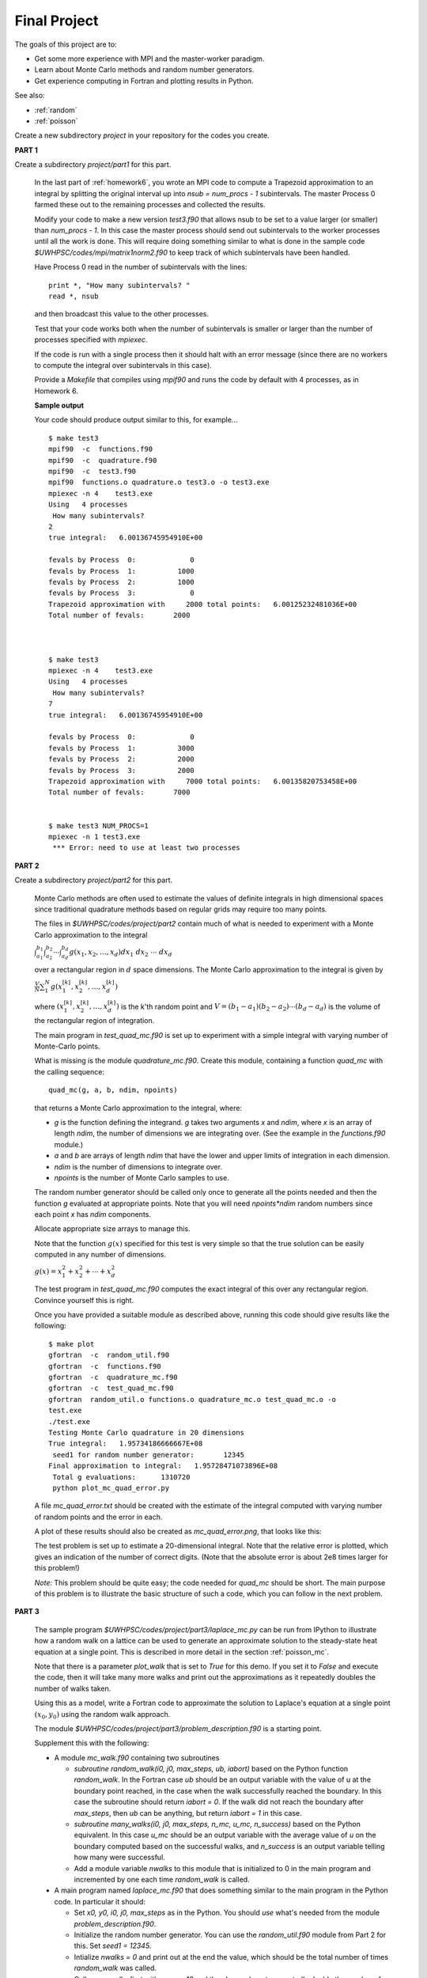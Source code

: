 
.. _project:

==========================================
Final Project
==========================================



The goals of this project are to:

* Get some more experience with MPI and the master-worker paradigm.
* Learn about Monte Carlo methods and random number generators.
* Get experience computing in Fortran and plotting results in Python.

See also:

* :ref:`random`
* :ref:`poisson`

Create a new subdirectory `project` in your repository for the codes you
create.

**PART 1**

Create a subdirectory `project/part1` for this part.

    In the last part of :ref:`homework6`, you wrote an MPI code to compute
    a Trapezoid approximation to an integral by splitting the original
    interval up into `nsub = num_procs - 1` subintervals. The master Process
    0 farmed these out to the remaining processes and collected the results.

    Modify your code to make a new version `test3.f90`
    that allows nsub to be set to a value larger (or smaller) than
    `num_procs - 1`.  In this case the master process should send out
    subintervals to the worker processes until all the work is done.  This
    will require doing something similar to what is done in the sample code
    `$UWHPSC/codes/mpi/matrix1norm2.f90` to keep track of which subintervals
    have been handled.  

    Have Process 0 read in the number of subintervals with the lines::

            print *, "How many subintervals? "
            read *, nsub

    and then broadcast this value to the other processes.  

    Test that your code works both when the number of subintervals is
    smaller or larger than the number of processes specified with `mpiexec`.

    If the code is run with a single process then it should halt with an
    error message (since there are no workers to compute the integral over
    subintervals in this case).

    Provide a `Makefile` that compiles using `mpif90` and runs the code by 
    default with 4 processes, as in Homework 6.

    **Sample output**

    Your code should produce output similar to this, for example... ::
        
        $ make test3
        mpif90  -c  functions.f90 
        mpif90  -c  quadrature.f90 
        mpif90  -c  test3.f90 
        mpif90  functions.o quadrature.o test3.o -o test3.exe
        mpiexec -n 4    test3.exe
        Using   4 processes
         How many subintervals? 
        2
        true integral:   6.00136745954910E+00
          
        fevals by Process  0:             0
        fevals by Process  1:          1000
        fevals by Process  2:          1000
        fevals by Process  3:             0
        Trapezoid approximation with     2000 total points:   6.00125232481036E+00
        Total number of fevals:       2000
        
        
        
        $ make test3
        mpiexec -n 4    test3.exe
        Using   4 processes
         How many subintervals? 
        7
        true integral:   6.00136745954910E+00
          
        fevals by Process  0:             0
        fevals by Process  1:          3000
        fevals by Process  2:          2000
        fevals by Process  3:          2000
        Trapezoid approximation with     7000 total points:   6.00135820753458E+00
        Total number of fevals:       7000
        
        
        $ make test3 NUM_PROCS=1
        mpiexec -n 1 test3.exe
         *** Error: need to use at least two processes
        

**PART 2**

Create a subdirectory `project/part2` for this part.

    Monte Carlo methods are often used to estimate the values of definite
    integrals in high dimensional spaces since traditional quadrature
    methods based on regular grids may require too many points.  

    The files in `$UWHPSC/codes/project/part2` contain much of what is
    needed to experiment with a Monte Carlo approximation to the integral

    :math:`\int_{a_1}^{b_1} \int_{a_2}^{b_2} \cdots \int_{a_d}^{b_d} g(x_1,x_2,\ldots,x_d) dx_1~dx_2~\cdots~dx_d`

    over a rectangular region in :math:`d` space dimensions.  The Monte
    Carlo approximation to the integral is given by 

    :math:`\frac V N \sum_1^N g(x_1^{[k]},x_2^{[k]},\ldots,x_d^{[k]})`

    where :math:`(x_1^{[k]},x_2^{[k]},\ldots,x_d^{[k]})` is the k'th
    random point and :math:`V = (b_1-a_1)(b_2-a_2)\cdots(b_d-a_d)` is the
    volume of the rectangular region of integration.

    The main program in `test_quad_mc.f90` is set up to experiment with a
    simple integral with varying number of Monte-Carlo points.  

    What is missing is the module `quadrature_mc.f90`.  Create this module,
    containing a function `quad_mc` with the calling sequence::

        quad_mc(g, a, b, ndim, npoints)

    that returns a Monte Carlo approximation to the integral, where:

    * `g` is the function defining the integrand.  `g` takes two
      arguments `x` and `ndim`, where `x` is an array of length `ndim`,
      the number of dimensions we are integrating over.
      (See the example in the `functions.f90` module.)

    * `a` and `b` are arrays of length `ndim` that have the lower and upper
      limits of integration in each dimension.

    * `ndim` is the number of dimensions to integrate over.

    * `npoints` is the number of Monte Carlo samples to use.


    The random number generator should be called only once to generate all
    the points needed and then the function `g` evaluated at appropriate
    points.  Note that you will need `npoints*ndim` random numbers since
    each point `x` has `ndim` components.

    Allocate appropriate size arrays to manage this.

    Note that the function :math:`g(x)` specified for this test is very
    simple so that the true solution can be easily computed in any number of 
    dimensions.

    :math:`g(x) = x_1^2 + x_2^2 + \cdots + x_d^2`

    The test program in `test_quad_mc.f90` computes the exact integral of
    this over any rectangular region.  Convince yourself this is right.

    Once you have provided a suitable module as described above,
    running this code should give results like the following::

        $ make plot
        gfortran  -c  random_util.f90 
        gfortran  -c  functions.f90 
        gfortran  -c  quadrature_mc.f90 
        gfortran  -c  test_quad_mc.f90 
        gfortran  random_util.o functions.o quadrature_mc.o test_quad_mc.o -o
        test.exe
        ./test.exe
        Testing Monte Carlo quadrature in 20 dimensions
        True integral:   1.95734186666667E+08
         seed1 for random number generator:       12345
        Final approximation to integral:   1.95728471073896E+08
         Total g evaluations:      1310720
         python plot_mc_quad_error.py

    A file `mc_quad_error.txt` should be created with the estimate of the
    integral computed with varying number of random points and the error
    in each.  

    A plot of these results should also be created as `mc_quad_error.png`,
    that looks like this:

    .. image:: images/mc_quad_error.png
       :width: 10cm


    The test problem is set up to estimate a 20-dimensional integral.
    Note that the relative error is plotted, which gives an indication
    of the number of correct digits.  (Note that the absolute error is about 
    2e8 times larger for this problem!)

    *Note:* This problem should be quite easy; the code needed for
    `quad_mc` should be short.  The main purpose of this problem is to
    illustrate the basic structure of such a code, which you can follow
    in the next problem.


**PART 3**


    The sample program `$UWHPSC/codes/project/part3/laplace_mc.py` 
    can be run from
    IPython to illustrate how a random walk on a lattice can be used to 
    generate an approximate solution to the steady-state heat equation
    at a single point.  This is described in more detail in the section
    :ref:`poisson_mc`.
    
    Note that there is a parameter `plot_walk` that is set to `True` for
    this demo.  If you set it to `False` and execute the code, then it will
    take many more walks and print out the approximations as it repeatedly
    doubles the number of walks taken.
    
    Using this as a model, write a Fortran code to approximate 
    the solution to Laplace's equation at a single point :math:`(x_0,y_0)`
    using the random walk approach.  

    The module `$UWHPSC/codes/project/part3/problem_description.f90`
    is a starting point. 

    Supplement this with the following:

    * A module `mc_walk.f90` containing two subroutines 

      * `subroutine random_walk(i0, j0, max_steps, ub, iabort)`
        based on the Python function `random_walk`.  
        In the Fortran case `ub` should be an output variable with the
        value of u at the boundary point reached, in the case when the walk
        successfully reached the boundary.  In this case the subroutine
        should return `iabort = 0`. If the walk did not reach the
        boundary after `max_steps`, then `ub` can be anything, but 
        return `iabort = 1` in this case.

      * `subroutine many_walks(i0, j0, max_steps, n_mc, u_mc, n_success)`
        based on the Python equivalent.  In this case `u_mc` should be an
        output variable with the average value of `u` on the boundary
        computed based on the successful walks, and `n_success` is an output
        variable telling how many were successful.  

      * Add a module variable `nwalks` to this module that is initialized to
        0 in the main program and incremented by one each time `random_walk`
        is called.


    * A main program named `laplace_mc.f90` that does something similar to
      the main program in the Python code.  In particular it should:

      * Set `x0, y0, i0, j0, max_steps` as in the Python.
        You should `use` what's needed from the module
        `problem_description.f90`.

      * Initialize the random number generator.  You can use the 
        `random_util.f90` module from Part 2 for this.
        Set `seed1 = 12345`.

      * Intialize `nwalks = 0` and print out at the end the value, which
        should be the total number of times `random_walk` was called.

      * Call `many_walks` first with `u_mc = 10` and then have a loop to
        repeatedly double the number of samples and print out the
        estimate of `u` and the relative error after each doubling.

      * In addition, it should write the total number of walks, the estimate of
        `u` and the relative error each doubling to a file named
        `mc_laplace_error.txt` with the same format as the file
        `mc_quad_error.txt` in Part 2.

    * A python script `plot_mc_laplace_error.py` based on the plotting
      script from Part 2 to produce a log-log plot of the results.

    * A Makefile so that `make plot` will produce the `png` file.

    The Fortran code does not need to include an option for plotting the
    walks, that was just for demo purposes.

    Note that the main program and each subroutine will have to `use`
    various variables or subroutines from other modules.

    **Sample output** ::

        $ make plot
        gfortran  -c  random_util.f90 
        gfortran  -c  problem_description.f90 
        gfortran  -c  mc_walk.f90 
        gfortran  -c  laplace_mc.f90 
        gfortran  random_util.o problem_description.o mc_walk.o laplace_mc.o -o
        test.exe
        ./test.exe
         seed1 for random number generator:       12345
                10  0.377000000000000E+00   0.162222E+00
                20  0.408125000000000E+00   0.930556E-01
                40  0.452875000000000E+00   0.638889E-02
                80  0.436125000000000E+00   0.308333E-01
               160  0.440656250000000E+00   0.207639E-01
               320  0.468687500000000E+00   0.415278E-01
               640  0.460773437500000E+00   0.239410E-01
              1280  0.455091796874999E+00   0.113151E-01
              2560  0.455277343749997E+00   0.117274E-01
              5120  0.455505371093748E+00   0.122342E-01
             10240  0.456198974609378E+00   0.137755E-01
             20480  0.454078369140635E+00   0.906304E-02
             40960  0.450970458984394E+00   0.215658E-02
        Final approximation to u(x0,y0):   4.50970458984394E-01
        Total number of random walks:      40960
        python plot_mc_laplace_error.py

    Note that with `max_steps = 100*max(nx,ny)` all of the walks
    successfully reached the boundary.  You might try with a smaller
    value such as `max_steps = 10` in which case many walks will fail.
    In this case you might see results like the following
    (*Note that the original results shown here were incorrect!*) ::

         seed1 for random number generator:       12345
                 4  0.697500000000000E+00   0.550000E+00
                 8  0.632500000000000E+00   0.405556E+00
                17  0.608529411764706E+00   0.352288E+00
                31  0.623548387096774E+00   0.385663E+00
                71  0.622042253521127E+00   0.382316E+00
               134  0.616623134328358E+00   0.370274E+00
               268  0.623619402985075E+00   0.385821E+00
               553  0.620099457504520E+00   0.377999E+00
              1092  0.623298992673990E+00   0.385109E+00
              2184  0.622995650183145E+00   0.384435E+00
              4416  0.624125339673914E+00   0.386945E+00
              8765  0.625060182544217E+00   0.389023E+00
             17623  0.624690319468906E+00   0.388201E+00
        Final approximation to u(x0,y0):   6.24690319468906E-01
        Total number of random walks:      40960


    The total number of walks `nwalks` is the same, but fewer were used
    in each estimate of the solution.  

    Note that the Fortran equivalent of `floor` is `nint`, e.g.
    `i0 = nint((x0-ax)/dx)` determines the index of the gridpoint in the
    `x` direction closest to the point `x0`.  

**PART 4**


    Parallelize the code from Part 3 using MPI.  
    Do this as follows:

    * Modify the main program to call `MPI_INIT` and `MPI_FINALIZE`.
      Note that with MPI, we must call `MPI_INIT` as the first statement in
      the main program, so every process is running the same code, and 
      every process will call the subroutine `many_walks`.  
      See `$UWHPSC/codes/mpi/quadrature` for an example of how Simpson's
      method might be implemented in MPI.

    * In the main program, use::

        seed1 = 12345   
        seed1 = seed1 + 97*proc_num  ! unique for each process
        call init_random_seed(seed1)

      so that each process will generate a unique set of random numbers.

    * Modify subroutine `many_walks` so that Process 0 is the master
      whose job is to farm out all of the `n_mc` walks requested
      to each of the other processes.  Follow the master-worker paradigm for
      this.  This is a sensible way to try to do load balancing since some
      walks will take many more steps than others.  (It would be better to
      ask each worker to do some number of walks greater than 1 each time so
      that there is less communication, but let's keep it simple.)

      Note that the master does not have to send any data to a worker,
      just an empty message requesting another walk, so it could send 
      `MPI_BOTTOM` and use `tag = 1` to indicate this is a request for
      another walk.  Use `tag = 0` to indicate to a worker that it is done.

      The worker will have to receive from the master with `MPI_ANY_TAG` and
      then check `status(MPI_TAG)` to see what it needs to do.

      If another walk is requested, the worker should call `random_walk` and
      then send back to the Master the result as a single data value of type
      `MPI_DOUBLE_PRECISION`.   For this message set the `tag` to the value
      of `iabort` that was returned from the call to `random_walk` so that
      the Master knows whether to include this walk in the accumulated 
      Monte Carlo result.

    * Recall that with MPI every process is executing the same code but that
      all data is local to a process.   So the basic structure of the main
      program can remain the same.  Every process will execute the loop that
      repeatedly increases the size of `n_mc` and every process will call
      `many_walks`.  But only the master process will return values of 
      `u_mc` and `n_success` that are sensible, and so this process should 
      update `u_mc_total` and print out the values to the screen and the file
      `mc_laplace_error.txt`.

    * The module variable
      `nwalks` that is incremented in `random_walk` will be local to each
      process. In the main program, at the end have each process print out how
      many walks it took and use `MPI_REDUCE` to compute the total number of
      walks taken by all processes and have Process 0 print this value.

    * Create a `Makefile` that works for this by combining aspects of those
      from Part 1 (for MPI) and Part 3 (for the targets needed).
      
    **Sample output** ::

        $ make plot
        mpif90  -c  random_util.f90 
        mpif90  -c  problem_description.f90 
        mpif90  -c  mc_walk.f90 
        mpif90  -c  laplace_mc.f90 
        mpif90   random_util.o problem_description.o mc_walk.o laplace_mc.o -o
        test.exe
        mpiexec -n 4    test.exe
         seed1 for random number generator:       12442
         seed1 for random number generator:       12539
         seed1 for random number generator:       12636
         seed1 for random number generator:       12345
                10  0.516750000000000E+00   0.148333E+00
                20  0.478500000000000E+00   0.633333E-01
                40  0.425437500000000E+00   0.545833E-01
                80  0.431562500000000E+00   0.409722E-01
               160  0.431593750000000E+00   0.409028E-01
               320  0.425703125000000E+00   0.539931E-01
               640  0.426492187500000E+00   0.522396E-01
              1280  0.427759765624999E+00   0.494227E-01
              2560  0.430487304687498E+00   0.433615E-01
              5120  0.443433105468749E+00   0.145931E-01
             10240  0.449190429687505E+00   0.179905E-02
             20480  0.449556518554698E+00   0.985514E-03
             40960  0.451413696289083E+00   0.314155E-02
        Final approximation to u(x0,y0):   4.51413696289083E-01
        Total walks performed by all processes:      40960
        Walks performed by Process  0:          0
        Walks performed by Process  1:      12928
        Walks performed by Process  2:      13414
        Walks performed by Process  3:      14618
        python plot_mc_laplace_error.py



When finished
-------------

Your project directory should contain:

* part1/functions.f90
* part1/quadrature.f90
* part1/test3.f90
* part1/Makefile

* part2/functions.f90
* part2/quadrature_mc.f90
* part2/random_util.f90
* part2/test_quad_mc.f90
* part2/plot_mc_quad_error.py
* part2/Makefile

* part3/problem_description.f90
* part3/laplace_mc.f90
* part3/mc_walk.f90
* part3/random_util.f90
* part3/plot_mc_laplace_error.py
* part3/Makefile

* part4/problem_description.f90
* part4/laplace_mc.f90
* part4/mc_walk.f90
* part4/random_util.f90
* part4/plot_mc_laplace_error.py
* part4/Makefile

Congratulations, you have completed the assignments for this course!

